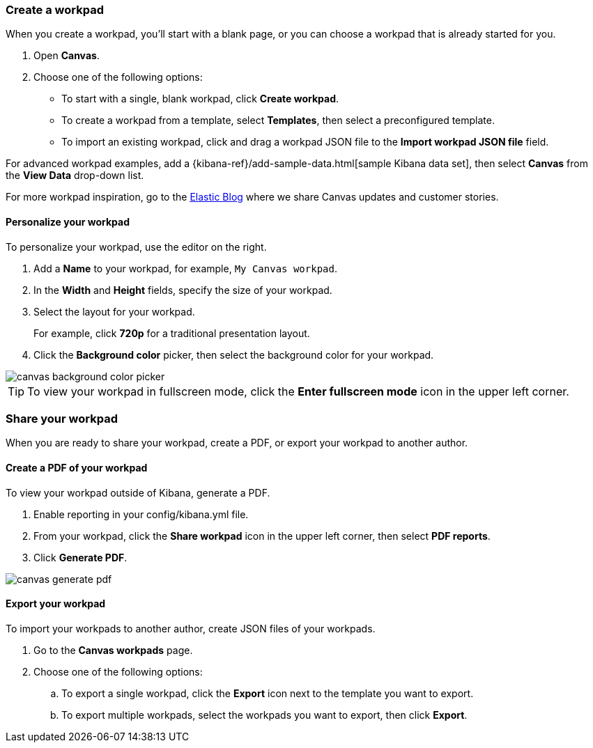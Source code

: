 [role="xpack"]
[[canvas-workpad]]
=== Create a workpad

When you create a workpad, you'll start with a blank page, or you can choose a workpad that is already started for you. 

. Open *Canvas*.

. Choose one of the following options:

* To start with a single, blank workpad, click *Create workpad*.

* To create a workpad from a template, select *Templates*, then select a preconfigured template.

* To import an existing workpad, click and drag a workpad JSON file to the *Import workpad JSON file* field.

For advanced workpad examples, add a {kibana-ref}/add-sample-data.html[sample Kibana data set], then select *Canvas* from the *View Data* drop-down list.

For more workpad inspiration, go to the link:elastic.co[Elastic Blog] where we share Canvas updates and customer stories. 

[float]
==== Personalize your workpad

To personalize your workpad, use the editor on the right.

. Add a *Name* to your workpad, for example, `My Canvas workpad`.

. In the *Width* and *Height* fields, specify the size of your workpad. 

. Select the layout for your workpad. 
+
For example, click *720p* for a traditional presentation layout.

. Click the *Background color* picker, then select the background color for your workpad.

image::images/canvas-background-color-picker.gif[]

TIP: To view your workpad in fullscreen mode, click the *Enter fullscreen mode* icon in the upper left corner.

[float]
=== Share your workpad

When you are ready to share your workpad, create a PDF, or export your workpad to another author.

[float]
==== Create a PDF of your workpad

To view your workpad outside of Kibana, generate a PDF. 

. Enable reporting in your config/kibana.yml file.

. From your workpad, click the *Share workpad* icon in the upper left corner, then select *PDF reports*.

. Click *Generate PDF*. 

image::images/canvas-generate-pdf.gif[]

[float]
==== Export your workpad

To import your workpads to another author, create JSON files of your workpads.

. Go to the *Canvas workpads* page. 

. Choose one of the following options:
.. To export a single workpad, click the *Export* icon next to the template you want to export.

.. To export multiple workpads, select the workpads you want to export, then click *Export*.